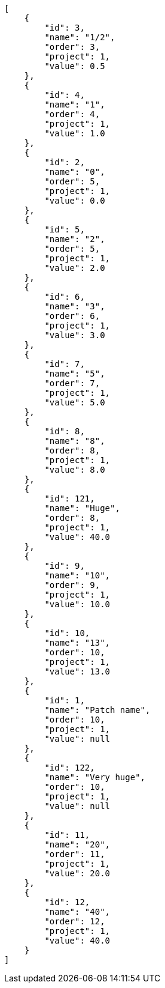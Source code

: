 [source,json]
----
[
    {
        "id": 3,
        "name": "1/2",
        "order": 3,
        "project": 1,
        "value": 0.5
    },
    {
        "id": 4,
        "name": "1",
        "order": 4,
        "project": 1,
        "value": 1.0
    },
    {
        "id": 2,
        "name": "0",
        "order": 5,
        "project": 1,
        "value": 0.0
    },
    {
        "id": 5,
        "name": "2",
        "order": 5,
        "project": 1,
        "value": 2.0
    },
    {
        "id": 6,
        "name": "3",
        "order": 6,
        "project": 1,
        "value": 3.0
    },
    {
        "id": 7,
        "name": "5",
        "order": 7,
        "project": 1,
        "value": 5.0
    },
    {
        "id": 8,
        "name": "8",
        "order": 8,
        "project": 1,
        "value": 8.0
    },
    {
        "id": 121,
        "name": "Huge",
        "order": 8,
        "project": 1,
        "value": 40.0
    },
    {
        "id": 9,
        "name": "10",
        "order": 9,
        "project": 1,
        "value": 10.0
    },
    {
        "id": 10,
        "name": "13",
        "order": 10,
        "project": 1,
        "value": 13.0
    },
    {
        "id": 1,
        "name": "Patch name",
        "order": 10,
        "project": 1,
        "value": null
    },
    {
        "id": 122,
        "name": "Very huge",
        "order": 10,
        "project": 1,
        "value": null
    },
    {
        "id": 11,
        "name": "20",
        "order": 11,
        "project": 1,
        "value": 20.0
    },
    {
        "id": 12,
        "name": "40",
        "order": 12,
        "project": 1,
        "value": 40.0
    }
]
----

